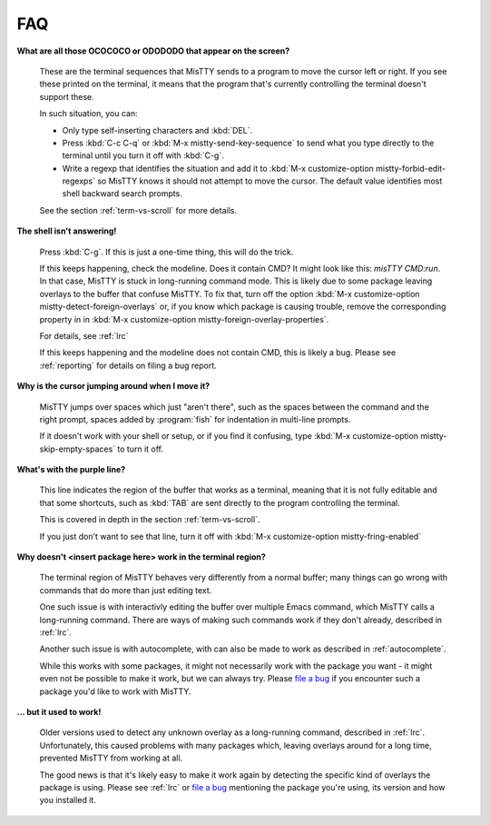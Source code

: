FAQ
===

**What are all those OCOCOCO or ODODODO that appear on the screen?**

     .. index:: pair: variable; mistty-forbid-edit-regexps

     These are the terminal sequences that MisTTY sends to a program
     to move the cursor left or right. If you see these printed on the
     terminal, it means that the program that's currently controlling
     the terminal doesn't support these.

     In such situation, you can:

     - Only type self-inserting characters and :kbd:`DEL`.

     - Press :kbd:`C-c C-q` or :kbd:`M-x mistty-send-key-sequence` to
       send what you type directly to the terminal until you turn it
       off with :kbd:`C-g`.

     - Write a regexp that identifies the situation and add it to
       :kbd:`M-x customize-option mistty-forbid-edit-regexps` so MisTTY
       knows it should not attempt to move the cursor. The default value
       identifies most shell backward search prompts.

     See the section :ref:`term-vs-scroll` for more details.

**The shell isn't answering!**

    Press :kbd:`C-g`. If this is just a one-time thing, this will do
    the trick.

    If this keeps happening, check the modeline. Does it contain CMD?
    It might look like this: *misTTY CMD:run*. In that case, MisTTY is
    stuck in long-running command mode. This is likely due to some
    package leaving overlays to the buffer that confuse MisTTY. To fix
    that, turn off the option :kbd:`M-x customize-option
    mistty-detect-foreign-overlays` or, if you know which package is
    causing trouble, remove the corresponding property in in :kbd:`M-x
    customize-option mistty-foreign-overlay-properties`.

    For details, see :ref:`lrc`

    If this keeps happening and the modeline does not contain CMD,
    this is likely a bug. Please see :ref:`reporting` for details on
    filing a bug report.

**Why is the cursor jumping around when I move it?**

    MisTTY jumps over spaces which just "aren't there", such as the
    spaces between the command and the right prompt, spaces added by
    :program:`fish` for indentation in multi-line prompts.

    If it doesn't work with your shell or setup, or if you find it
    confusing, type :kbd:`M-x customize-option
    mistty-skip-empty-spaces` to turn it off.

**What's with the purple line?**

    This line indicates the region of the buffer that works as a
    terminal, meaning that it is not fully editable and that some
    shortcuts, such as :kbd:`TAB` are sent directly to the program
    controlling the terminal.

    This is covered in depth in the section :ref:`term-vs-scroll`.

    If you just don't want to see that line, turn it off with
    :kbd:`M-x customize-option mistty-fring-enabled`

**Why doesn't <insert package here> work in the terminal region?**

    The terminal region of MisTTY behaves very differently from a
    normal buffer; many things can go wrong with commands that do more
    than just editing text.

    One such issue is with interactivly editing the buffer over
    multiple Emacs command, which MisTTY calls a long-running command.
    There are ways of making such commands work if they don't already,
    described in :ref:`lrc`.

    Another such issue is with autocomplete, with can also be made to
    work as described in :ref:`autocomplete`.

    While this works with some packages, it might not necessarily work
    with the package you want - it might even not be possible to make
    it work, but we can always try. Please `file a bug
    <https://github.com/szermatt/mistty/issues>`_ if you encounter
    such a package you'd like to work with MisTTY.

**... but it used to work!**

    Older versions used to detect any unknown overlay as a
    long-running command, described in :ref:`lrc`. Unfortunately, this
    caused problems with many packages which, leaving overlays around
    for a long time, prevented MisTTY from working at all.

    The good news is that it's likely easy to make it work again by
    detecting the specific kind of overlays the package is using.
    Please see :ref:`lrc` or `file a bug
    <https://github.com/szermatt/mistty/issues>`_ mentioning the
    package you're using, its version and how you installed it.
